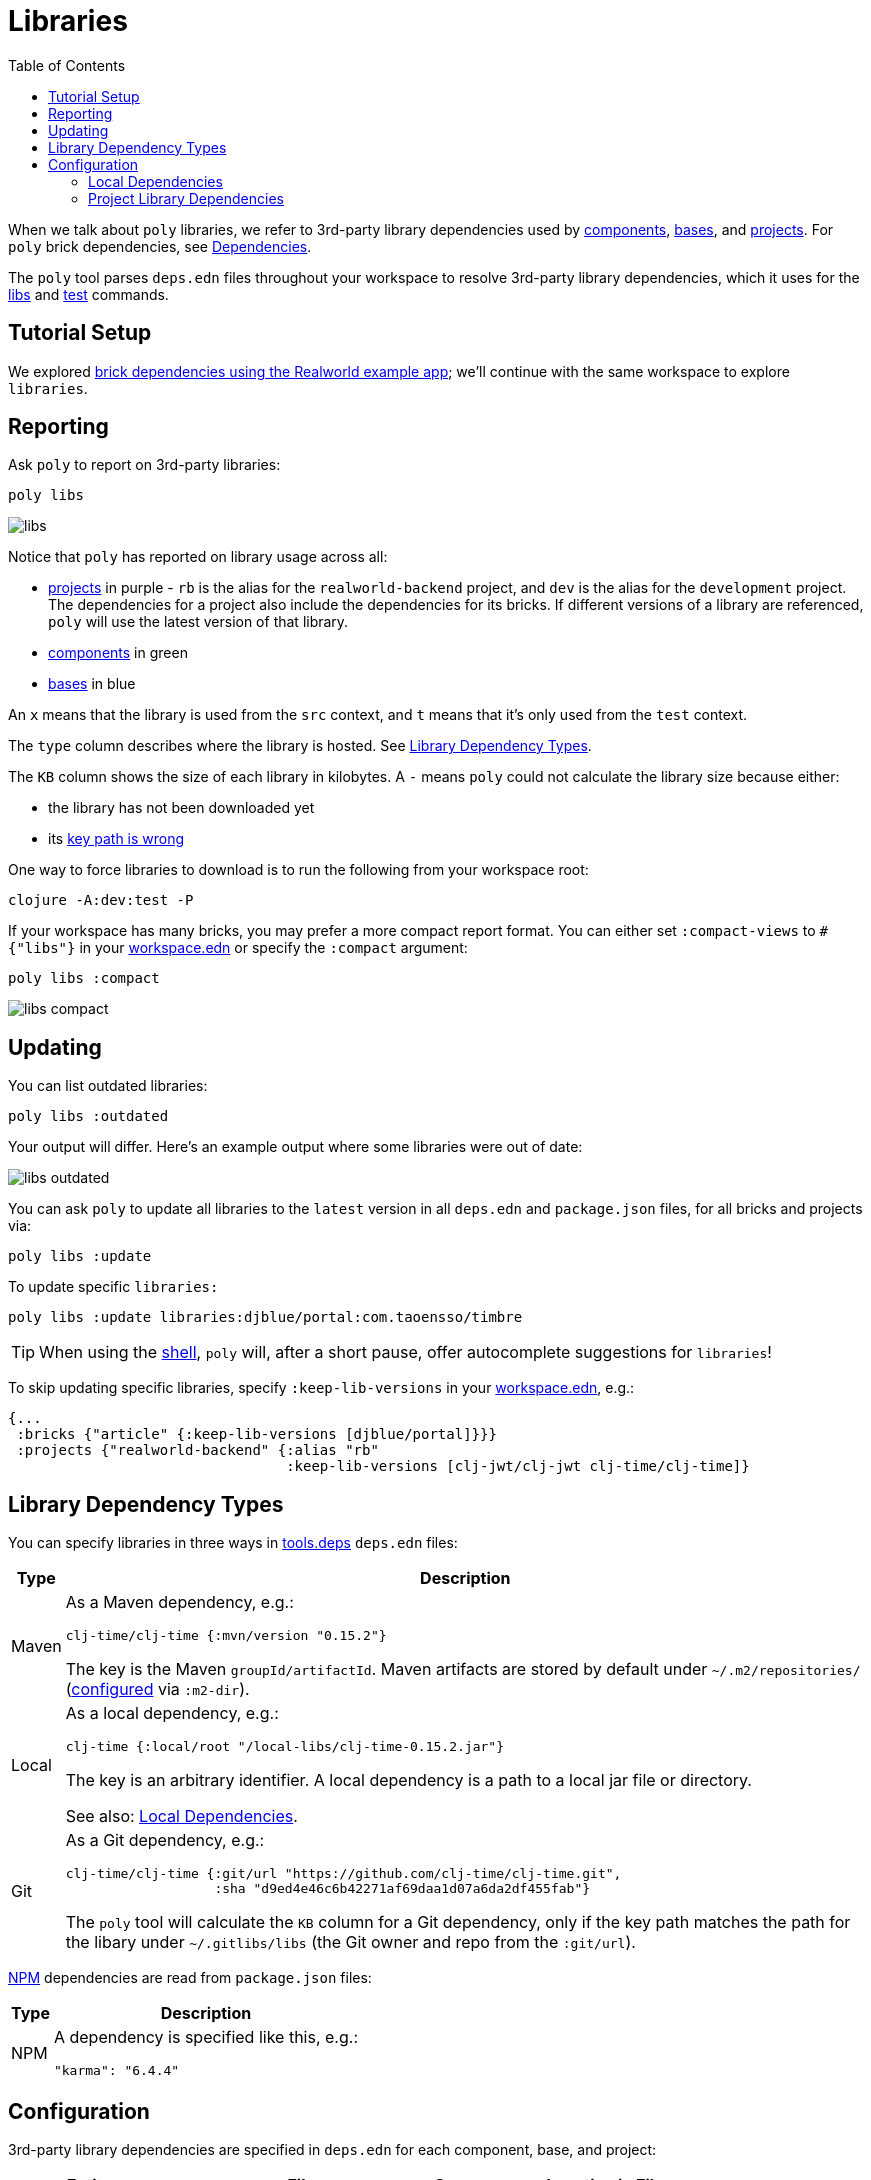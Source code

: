 = Libraries
:toc:

When we talk about `poly` libraries, we refer to 3rd-party library dependencies used by xref:component.adoc[components], xref:base.adoc[bases], and xref:project.adoc[projects].
For `poly` brick dependencies, see xref:dependencies.adoc[Dependencies].

The `poly` tool parses `deps.edn` files throughout your workspace to resolve 3rd-party library dependencies, which it uses for the xref:commands.adoc#libs[libs] and xref:commands.adoc#test[test] commands.

== Tutorial Setup

We explored xref:dependencies.adoc#setup[brick dependencies using the Realworld example app]; we'll continue with the same workspace to explore `libraries`.

[[reporting]]
== Reporting

Ask `poly` to report on 3rd-party libraries:

[source,shell]
----
poly libs
----

image::images/libraries/output/libs.png[]

Notice that `poly` has reported on library usage across all:

* xref:project.adoc[projects] in purple - `rb` is the alias for the `realworld-backend` project, and `dev` is the alias for the `development` project.
The dependencies for a project also include the dependencies for its bricks.
If different versions of a library are referenced, `poly` will use the latest version of that library.
* xref:component.adoc[components] in green
* xref:base.adoc[bases] in blue

An `x` means that the library is used from the `src` context, and `t` means that it's only used from the `test` context.

The `type` column describes where the library is hosted. See <<lib-dep-types>>.

The `KB` column shows the size of each library in kilobytes.
A `-` means `poly` could not calculate the library size because either:

* the library has not been downloaded yet
* its xref:#key-path[key path is wrong]

****
One way to force libraries to download is to run the following from your workspace root:

[source,shell]
----
clojure -A:dev:test -P
----
****

[#compact-view]
If your workspace has many bricks, you may prefer a more compact report format.
You can either set `:compact-views` to `#{"libs"}` in your xref:workspace.adoc#workspace-edn[workspace.edn] or specify the `:compact` argument:

[source,shell]
----
poly libs :compact
----

image::images/libraries/output/libs-compact.png[]

== Updating

You can list outdated libraries:

[source,shell]
----
poly libs :outdated
----

Your output will differ.
Here's an example output where some libraries were out of date:

image::images/libraries/libs-outdated.png[]

[#update]
You can ask `poly` to update all libraries to the `latest` version in all `deps.edn` and `package.json` files, for all bricks and projects via:

[source,shell]
----
poly libs :update
----

To update specific `libraries:`

[source,shell]
----
poly libs :update libraries:djblue/portal:com.taoensso/timbre
----

TIP: When using the xref:shell.adoc[shell], `poly` will, after a short pause, offer autocomplete suggestions for `libraries`!

[[keep-lib-versions]]
To skip updating specific libraries, specify `:keep-lib-versions` in your xref:workspace.adoc#workspace-edn[workspace.edn], e.g.:

[source,clojure]
----
{...
 :bricks {"article" {:keep-lib-versions [djblue/portal]}}}
 :projects {"realworld-backend" {:alias "rb"
                                 :keep-lib-versions [clj-jwt/clj-jwt clj-time/clj-time]}
----

[[lib-dep-types]]
== Library Dependency Types
You can specify libraries in three ways in xref:tools-deps.adoc[tools.deps] `deps.edn` files:

[%autowidth]
|===
| Type | Description

| Maven
a| As a Maven dependency, e.g.:
[source,clojure]
----
clj-time/clj-time {:mvn/version "0.15.2"}
----
The key is the Maven `groupId/artifactId`.
Maven artifacts are stored by default under `~/.m2/repositories/` (xref:configuration.adoc#user[configured] via `:m2-dir`).

| Local
a| As a local dependency, e.g.:
[source,clojure]
----
clj-time {:local/root "/local-libs/clj-time-0.15.2.jar"}
----
The key is an arbitrary identifier.
A local dependency is a path to a local jar file or directory.

See also: <<local-deps>>.

| Git
a| As a Git dependency, e.g.:
[source,clojure]
----
clj-time/clj-time {:git/url "https://github.com/clj-time/clj-time.git",
                   :sha "d9ed4e46c6b42271af69daa1d07a6da2df455fab"}
----

[[key-path]]
The `poly` tool will calculate the `KB` column for a Git dependency, only if the key path matches the path for the libary under `~/.gitlibs/libs` (the Git owner and repo from the `:git/url`).
|===

https://en.wikipedia.org/wiki/Npm[NPM] dependencies are read from `package.json` files:

[%autowidth]
|===
| Type | Description

| NPM
a| A dependency is specified like this, e.g.:
[source,json]
----
"karma": "6.4.4"
----
|===

== Configuration

3rd-party library dependencies are specified in `deps.edn` for each component, base, and project:

[%autowidth]
|===
| Entity | File | Scope | Location in File

.2+| Components
.2+| [nowrap]`components/_COMPONENT-DIR_/deps.edn`
| src
| `:deps`
| test
| [nowrap]`:aliases > :test > :extra-deps`

.2+| Bases
.2+| [nowrap]`bases/_BASE-DIR_/deps.edn`
| src
| `:deps`
| test
| [nowrap]`:aliases > :test > :extra-deps`

.2+| Deployable projects
.2+| [nowrap]`projects/_PROJECT-DIR_/deps.edn`
| src
| `:deps`
| test
| [nowrap]`:aliases > :test > :extra-deps`

.2+| Development project
.2+| `./deps.edn`
| src
| [nowrap]`:aliases > :dev > :extra-deps`
| test
| [nowrap]`:aliases > :test > :extra-deps`

|===

[[local-deps]]
=== Local Dependencies

==== Distinguishing from Bricks
You'll remember that you also specify bricks and projects as `:local/root` dependencies.
The `poly` tool distinguishes brick dependencies from local 3rd-party library dependencies by their paths.
The `poly` tool understands that when a `:local/root` path starts with:

* `../../bases/` or `../../components/` for deployable projects
* or `bases/` or `components/` for the development project

that it is a `poly` brick xref:dependencies.adoc[dependency]; otherwise, it is considered a 3rd-party library dependency.

==== Differences from Tools.deps

When using the xref:tools-deps.adoc[tools.deps] CLI (i.e. `clojure` or `clj`), `:local/root` dependencies only inherit `:src` dependencies; `:test` dependencies are ignored.
The `poly` tool builds upon tools.deps but has its own xref:test-runners.adoc[test runner] that it invokes for the xref:commands.adoc#test[test] command.
Unlike the tools.deps CLI, the `poly` also inherits dependencies from the test context for `:local/root` dependencies.

If you want to run your tests directly from a project using the tools.deps CLI tool, you must duplicate test library dependencies from the bricks to the project's `deps.edn` file under `:aliases > :test > :extra-deps`.
If you only run tests with the built-in xref:commands.adoc#test[test] command, you don't have to worry about this.

=== Project Library Dependencies

The library dependencies for a project are the sum of all library dependencies that are indirectly included via its bricks, together with dependencies declared by the project itself.
If different versions of the same library dependency exist, then `poly` will use the latest version.

You can override the library version used for a project in its `deps.edn` file.
For example:

../projects/realworld-backend/deps.edn
[source,clojure]
----
{...
 :deps {poly/article  {:local/root "../../components/article"}
        poly/comment  {:local/root "../../components/comment"}
        poly/database {:local/root "../../components/database"}
        ...

 :override-deps {clj-time/clj-time {:mvn/version "0.15.1"}} ;; <1>
 ...
}
----
<1> Override version of `clj-time/clj-time` for this project

If you re-run the libs command:

image::images/libraries/output/libs-override.png[]

Notice that two versions of `clj-time` are listed and that the `realworld-backend` project now uses version `0.15.1`.

You can override project library dependencies for xref:project.adoc[projects] via `:override-deps` in the following places:

[%autowidth]
|===
| Entity | File | Scope | Location in File

.2+| Deployable projects
.2+|[nowrap]`projects/_PROJECT-DIR_/deps.edn`
| src
| `:override-deps`
| test
| [nowrap]`:aliases > :test > :override-deps`

.2+| Development project
.2+| `./deps.edn`
| src
| [nowrap]`:aliases > :dev > :override-deps`
| test
| [nowrap]`:aliases > :test > :override-deps`

|===

Overriding a library in the `src` scope will also affect the `test` scope.
If you override a library in the `test` scope, it will only affect the `test` scope.

